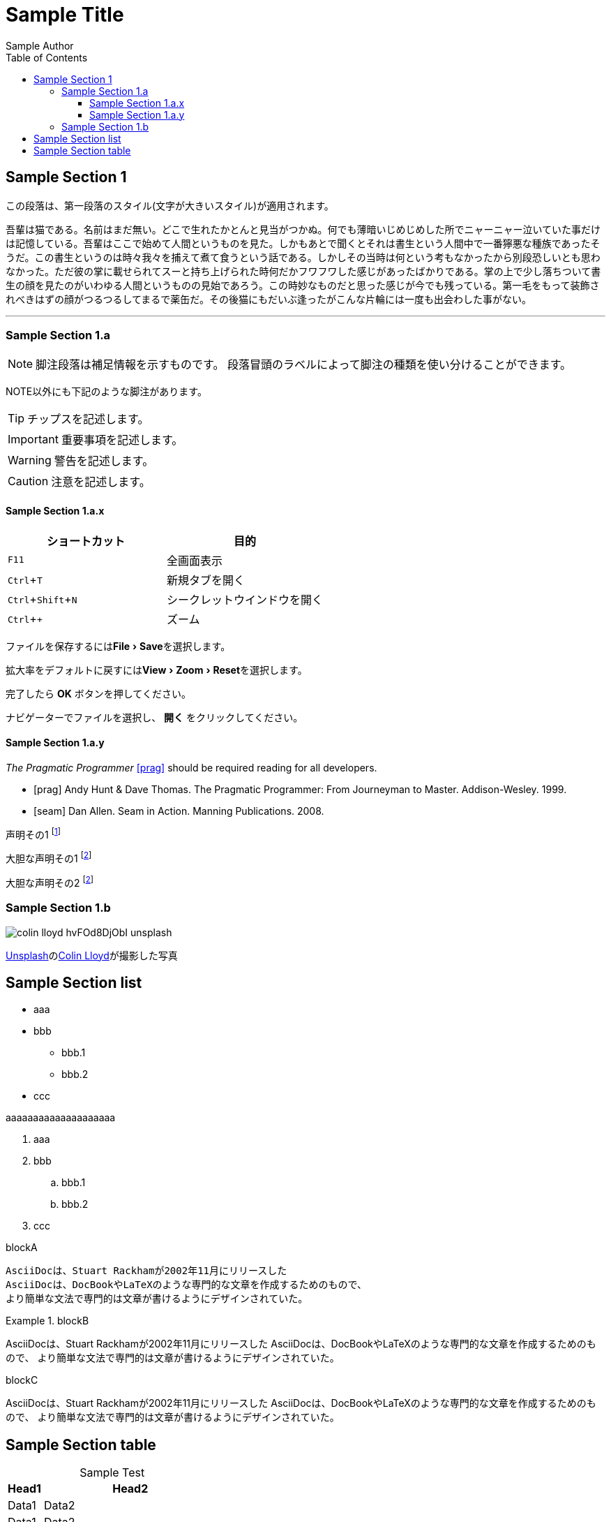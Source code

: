 = Sample Title
:lang: ja
:doctype: book
:author: Sample Author
:toc: left
:toclevels: 3
:source-highlighter: highlight.js
:highlightjsdir: res/theme/css
:highlightjs-theme: github-dark-custom
:icons: font
:stylesdir: res/theme/css
:stylesheet: adoc-basic.css
:imagesdir: res/image
:experimental:

== Sample Section 1

[.lead]
この段落は、第一段落のスタイル(文字が大きいスタイル)が適用されます。

吾輩は猫である。名前はまだ無い。どこで生れたかとんと見当がつかぬ。何でも薄暗いじめじめした所でニャーニャー泣いていた事だけは記憶している。吾輩はここで始めて人間というものを見た。しかもあとで聞くとそれは書生という人間中で一番獰悪な種族であったそうだ。この書生というのは時々我々を捕えて煮て食うという話である。しかしその当時は何という考もなかったから別段恐しいとも思わなかった。ただ彼の掌に載せられてスーと持ち上げられた時何だかフワフワした感じがあったばかりである。掌の上で少し落ちついて書生の顔を見たのがいわゆる人間というものの見始であろう。この時妙なものだと思った感じが今でも残っている。第一毛をもって装飾されべきはずの顔がつるつるしてまるで薬缶だ。その後猫にもだいぶ逢ったがこんな片輪には一度も出会わした事がない。

'''

=== Sample Section 1.a

NOTE: 脚注段落は補足情報を示すものです。
段落冒頭のラベルによって脚注の種類を使い分けることができます。

NOTE以外にも下記のような脚注があります。

TIP: チップスを記述します。

IMPORTANT: 重要事項を記述します。

WARNING: 警告を記述します。

CAUTION: 注意を記述します。

==== Sample Section 1.a.x

|===
|ショートカット|目的

|kbd:[F11]
|全画面表示

|kbd:[Ctrl+T]
|新規タブを開く

|kbd:[Ctrl+Shift+N]
|シークレットウインドウを開く

|kbd:[Ctrl + +]
|ズーム
|===

ファイルを保存するにはmenu:File[Save]を選択します。

拡大率をデフォルトに戻すにはmenu:View[Zoom > Reset]を選択します。

完了したら btn:[OK] ボタンを押してください。

ナビゲーターでファイルを選択し、 btn:[開く] をクリックしてください。

==== Sample Section 1.a.y

_The Pragmatic Programmer_ <<prag>> should be required reading for
all developers.

[bibliography]
- [[[prag]]] Andy Hunt & Dave Thomas. The Pragmatic Programmer:
  From Journeyman to Master. Addison-Wesley. 1999.
- [[[seam]]] Dan Allen. Seam in Action. Manning Publications.
  2008.

声明その1 footnote:[この声明のついての明確化]

大胆な声明その1 footnoteref:[disclaimer, Opinions are my own.]

大胆な声明その2 footnoteref:[disclaimer]

=== Sample Section 1.b

image::colin-lloyd-hvFOd8DjObI-unsplash.jpg[]

+++
<a href="https://unsplash.com/ja/s/%E5%86%99%E7%9C%9F/motorsports?utm_source=unsplash&utm_medium=referral&utm_content=creditCopyText">Unsplash</a>の<a href="https://unsplash.com/@onthesearchforpineapples?utm_source=unsplash&utm_medium=referral&utm_content=creditCopyText">Colin Lloyd</a>が撮影した写真
+++

== Sample Section list
* aaa
* bbb
** bbb.1
** bbb.2
* ccc

aaaaaaaaaaaaaaaaaaaa

. aaa
. bbb
.. bbb.1
.. bbb.2
. ccc

.blockA
----
AsciiDocは、Stuart Rackhamが2002年11月にリリースした
AsciiDocは、DocBookやLaTeXのような専門的な文章を作成するためのもので、
より簡単な文法で専門的は文章が書けるようにデザインされていた。
----

.blockB
====
AsciiDocは、Stuart Rackhamが2002年11月にリリースした
AsciiDocは、DocBookやLaTeXのような専門的な文章を作成するためのもので、
より簡単な文法で専門的は文章が書けるようにデザインされていた。
====

.blockC
****
AsciiDocは、Stuart Rackhamが2002年11月にリリースした
AsciiDocは、DocBookやLaTeXのような専門的な文章を作成するためのもので、
より簡単な文法で専門的は文章が書けるようにデザインされていた。
****

== Sample Section table

[caption=""]
.Sample Test
[cols="2,10"]
|===
|Head1|Head2

|Data1|Data2
|Data1|Data2
|Data1|Data2
|===

[source,python]
----
def main():
    value = 32
    print(value, "sdf")

    for n in range(100):
        pass
----

----
aaaa
----

> aaaa
